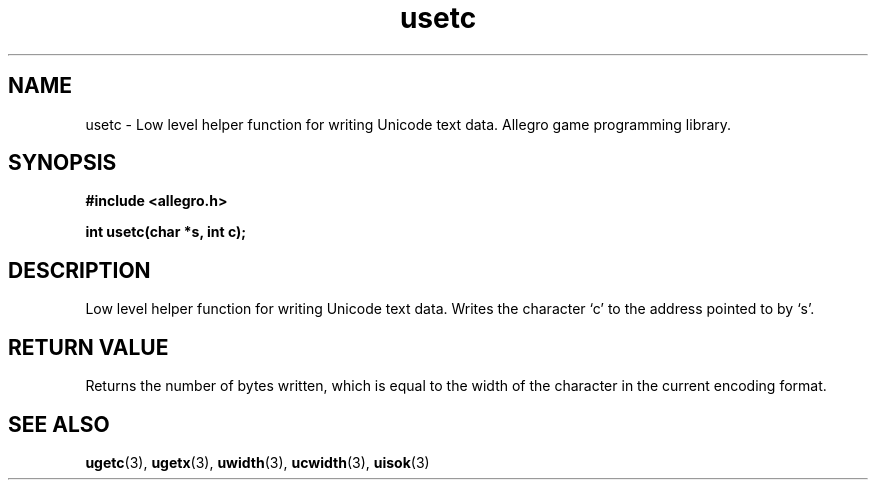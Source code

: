 .\" Generated by the Allegro makedoc utility
.TH usetc 3 "version 4.4.3" "Allegro" "Allegro manual"
.SH NAME
usetc \- Low level helper function for writing Unicode text data. Allegro game programming library.\&
.SH SYNOPSIS
.B #include <allegro.h>

.sp
.B int usetc(char *s, int c);
.SH DESCRIPTION
Low level helper function for writing Unicode text data. Writes the
character `c' to the address pointed to by `s'.
.SH "RETURN VALUE"
Returns the number of bytes written, which is equal to the width of the
character in the current encoding format.

.SH SEE ALSO
.BR ugetc (3),
.BR ugetx (3),
.BR uwidth (3),
.BR ucwidth (3),
.BR uisok (3)

